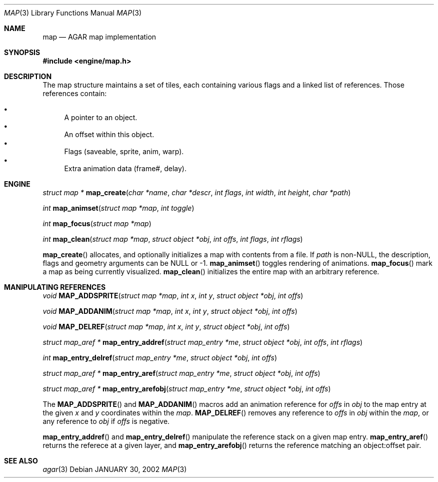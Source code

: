 .\"	$Csoft: char.3,v 1.2 2002/01/30 12:13:51 vedge Exp $
.\"
.\" Copyright (c) 2001 CubeSoft Communications, Inc.
.\"
.\" Redistribution and use in source and binary forms, with or without
.\" modification, are permitted provided that the following conditions
.\" are met:
.\" 1. Redistribution of source code must retain the above copyright
.\"    notice, this list of conditions and the following disclaimer.
.\" 2. Redistribution in binary form must reproduce the above copyright
.\"    notice, this list of conditions and the following disclaimer in the
.\"    documentation and/or other materials provided with the distribution.
.\" 3. Neither the name of CubeSoft Communications, nor the names of its
.\"    contributors may be used to endorse or promote products derived from
.\"    this software without specific prior written permission.
.\" 
.\" THIS SOFTWARE IS PROVIDED BY THE AUTHOR ``AS IS'' AND ANY EXPRESS OR
.\" IMPLIED WARRANTIES, INCLUDING, BUT NOT LIMITED TO, THE IMPLIED
.\" WARRANTIES OF MERCHANTABILITY AND FITNESS FOR A PARTICULAR PURPOSE
.\" ARE DISCLAIMED. IN NO EVENT SHALL THE AUTHOR BE LIABLE FOR ANY DIRECT,
.\" INDIRECT, INCIDENTAL, SPECIAL, EXEMPLARY, OR CONSEQUENTIAL DAMAGES
.\" (INCLUDING BUT NOT LIMITED TO, PROCUREMENT OF SUBSTITUTE GOODS OR
.\" SERVICES; LOSS OF USE, DATA, OR PROFITS; OR BUSINESS INTERRUPTION)
.\" HOWEVER CAUSED AND ON ANY THEORY OF LIABILITY, WHETHER IN CONTRACT,
.\" STRICT LIABILITY, OR TORT (INCLUDING NEGLIGENCE OR OTHERWISE) ARISING
.\" IN ANY WAY OUT OF THE USE OF THIS SOFTWARE EVEN IF ADVISED OF THE
.\" POSSIBILITY OF SUCH DAMAGE.
.\"
.\"	$OpenBSD: mdoc.template,v 1.6 2001/02/03 08:22:44 niklas Exp $
.\"
.Dd JANUARY 30, 2002
.Dt MAP 3
.Os
.Sh NAME
.Nm map
.Nd AGAR map implementation
.Sh SYNOPSIS
.Fd #include <engine/map.h>
.Sh DESCRIPTION
The map structure maintains a set of tiles, each containing various
flags and a linked list of references. Those references contain:
.Pp
.Bl -bullet -compact
.It
A pointer to an object.
.It
An offset within this object.
.It
Flags (saveable, sprite, anim, warp).
.It
Extra animation data (frame#, delay).
.El
.Sh ENGINE
.nr nS 1
.Ft "struct map *"
.Fn map_create "char *name" "char *descr" "int flags" "int width" "int height" \
"char *path"
.Pp
.Ft "int"
.Fn map_animset "struct map *map" "int toggle"
.Pp
.Ft "int"
.Fn map_focus "struct map *map"
.Pp
.Ft "int"
.Fn map_clean "struct map *map" "struct object *obj" "int offs" "int flags" \
"int rflags"
.Pp
.nr nS 0
.Pp
.Fn map_create
allocates, and optionally initializes a map with contents from a file.
If
.Fa path
is non-NULL, the description, flags and geometry arguments can be NULL
or -1.
.Fn map_animset
toggles rendering of animations.
.Fn map_focus
mark a map as being currently visualized.
.Fn map_clean
initializes the entire map with an arbitrary reference.
.Sh MANIPULATING REFERENCES
.nr nS 1
.Ft "void"
.Fn MAP_ADDSPRITE "struct map *map" "int x" "int y" "struct object *obj" \
"int offs"
.Pp
.Ft "void"
.Fn MAP_ADDANIM "struct map *map" "int x" "int y" "struct object *obj" \
"int offs"
.Pp
.Ft "void"
.Fn MAP_DELREF "struct map *map" "int x" "int y" "struct object *obj" \
"int offs"
.Pp
.Ft "struct map_aref *"
.Fn map_entry_addref "struct map_entry *me" "struct object *obj" \
"int offs" "int rflags"
.Pp
.Ft "int"
.Fn map_entry_delref "struct map_entry *me" "struct object *obj" "int offs"
.Pp
.Ft "struct map_aref *"
.Fn map_entry_aref "struct map_entry *me" "struct object *obj" "int offs"
.Pp
.Ft "struct map_aref *"
.Fn map_entry_arefobj "struct map_entry *me" "struct object *obj" "int offs"
.Pp
.nr nS 0
.Pp
The
.Fn MAP_ADDSPRITE
and
.Fn MAP_ADDANIM
macros add an animation reference for
.Fa offs
in
.Fa obj
to the map entry at the given
.Fa x
and
.Fa y
coordinates within the
.Fa map .
.Fn MAP_DELREF
removes any reference to
.Fa offs
in
.Fa obj
within the
.Fa map ,
or any reference to
.Fa obj
if
.Fa offs
is negative.
.Pp
.Fn map_entry_addref
and
.Fn map_entry_delref
manipulate the reference stack on a given map entry.
.Fn map_entry_aref
returns the referece at a given layer, and
.Fn map_entry_arefobj
returns the reference matching an object:offset pair.
.Sh SEE ALSO
.Xr agar 3
